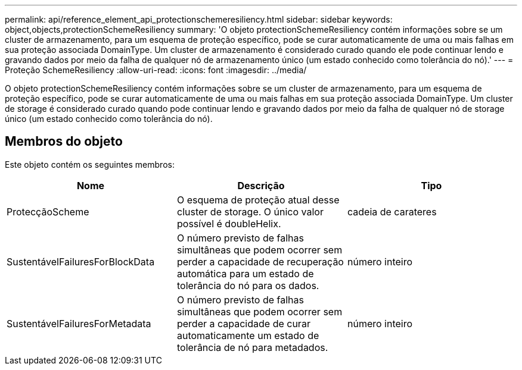 ---
permalink: api/reference_element_api_protectionschemeresiliency.html 
sidebar: sidebar 
keywords: object,objects,protectionSchemeResiliency 
summary: 'O objeto protectionSchemeResiliency contém informações sobre se um cluster de armazenamento, para um esquema de proteção específico, pode se curar automaticamente de uma ou mais falhas em sua proteção associada DomainType. Um cluster de armazenamento é considerado curado quando ele pode continuar lendo e gravando dados por meio da falha de qualquer nó de armazenamento único (um estado conhecido como tolerância do nó).' 
---
= Proteção SchemeResiliency
:allow-uri-read: 
:icons: font
:imagesdir: ../media/


[role="lead"]
O objeto protectionSchemeResiliency contém informações sobre se um cluster de armazenamento, para um esquema de proteção específico, pode se curar automaticamente de uma ou mais falhas em sua proteção associada DomainType. Um cluster de storage é considerado curado quando pode continuar lendo e gravando dados por meio da falha de qualquer nó de storage único (um estado conhecido como tolerância do nó).



== Membros do objeto

Este objeto contém os seguintes membros:

|===
| Nome | Descrição | Tipo 


 a| 
ProtecçãoScheme
 a| 
O esquema de proteção atual desse cluster de storage. O único valor possível é doubleHelix.
 a| 
cadeia de carateres



 a| 
SustentávelFailuresForBlockData
 a| 
O número previsto de falhas simultâneas que podem ocorrer sem perder a capacidade de recuperação automática para um estado de tolerância do nó para os dados.
 a| 
número inteiro



 a| 
SustentávelFailuresForMetadata
 a| 
O número previsto de falhas simultâneas que podem ocorrer sem perder a capacidade de curar automaticamente um estado de tolerância de nó para metadados.
 a| 
número inteiro

|===
